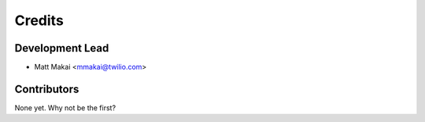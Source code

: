 =======
Credits
=======

Development Lead
----------------

* Matt Makai <mmakai@twilio.com>

Contributors
------------

None yet. Why not be the first?